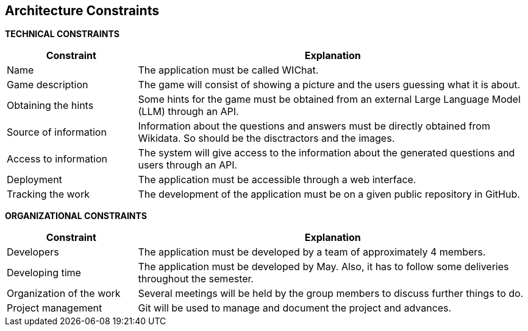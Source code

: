 ifndef::imagesdir[:imagesdir: ../images]

[[section-architecture-constraints]]
== Architecture Constraints


ifdef::arc42help[]
[role="arc42help"]
****
.Contents
Any requirement that constraints software architects in their freedom of design and implementation decisions or decision about the development process. These constraints sometimes go beyond individual systems and are valid for whole organizations and companies.

.Motivation
Architects should know exactly where they are free in their design decisions and where they must adhere to constraints.
Constraints must always be dealt with; they may be negotiable, though.

.Form
Simple tables of constraints with explanations.
If needed you can subdivide them into
technical constraints, organizational and political constraints and
conventions (e.g. programming or versioning guidelines, documentation or naming conventions)


.Further Information

See https://docs.arc42.org/section-2/[Architecture Constraints] in the arc42 documentation.

****
endif::arc42help[]

**TECHNICAL CONSTRAINTS**
[options="header",cols="1,3"]
|===
|Constraint|Explanation
|Name|The application must be called WIChat.
|Game description|The game will consist of showing a picture and the users guessing what it is about.
|Obtaining the hints|Some hints for the game must be obtained from an external Large Language Model (LLM) through an API. 
|Source of information|Information about the questions and answers must be directly obtained from Wikidata. So should be the disctractors and the images.
|Access to information|The system will give access to the information about the generated questions and users through an API.
|Deployment|The application must be accessible through a web interface.
|Tracking the work|The development of the application must be on a given public repository in GitHub.
|===

**ORGANIZATIONAL CONSTRAINTS**
[options="header",cols="1,3"]
|===
|Constraint|Explanation
|Developers|The application must be developed by a team of approximately 4 members.
|Developing time|The application must be developed by May. Also, it has to follow some deliveries throughout the semester.
|Organization of the work|Several meetings will be held by the group members to discuss further things to do.
|Project management|Git will be used to manage and document the project and advances.
|===